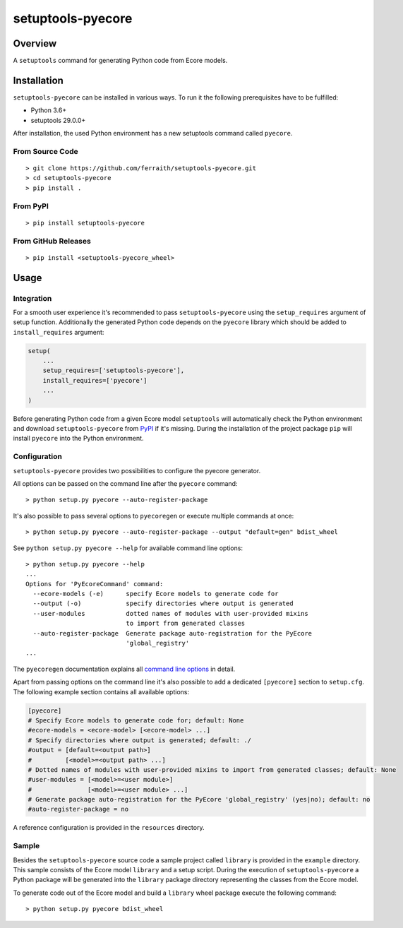 setuptools-pyecore
==================

|Build Status| |Coverage Status| |License|

.. |Build Status| image:: https://travis-ci.com/ferraith/setuptools-pyecore.svg
   :target: https://travis-ci.com/ferraith/setuptools-pyecore
   :alt: Build Status

.. |Coverage Status| image:: https://coveralls.io/repos/github/ferraith/setuptools-pyecore/badge.svg?branch=master
   :target: https://coveralls.io/github/ferraith/setuptools-pyecore?branch=master
   :alt: Coverage Status

.. |License| image:: https://img.shields.io/github/license/ferraith/setuptools-pyecore.svg
    :target: https://raw.githubusercontent.com/ferraith/setuptools-pyecore/master/LICENSE
    :alt: License

Overview
--------

A ``setuptools`` command for generating Python code from Ecore models.

Installation
------------

``setuptools-pyecore`` can be installed in various ways. To run it the following prerequisites have to be fulfilled:

- Python 3.6+
- setuptools 29.0.0+

After installation, the used Python environment has a new setuptools command called ``pyecore``.

From Source Code
****************

::

    > git clone https://github.com/ferraith/setuptools-pyecore.git
    > cd setuptools-pyecore
    > pip install .

From PyPI
*********

::

    > pip install setuptools-pyecore

From GitHub Releases
********************

::

    > pip install <setuptools-pyecore_wheel>

Usage
-----

Integration
***********

For a smooth user experience it's recommended to pass ``setuptools-pyecore`` using the ``setup_requires`` argument of setup function. Additionally the generated Python code depends on the ``pyecore`` library which should be added to ``install_requires`` argument:

.. code:: python

    setup(
        ...
        setup_requires=['setuptools-pyecore'],
        install_requires=['pyecore']
        ...
    )

Before generating Python code from a given Ecore model ``setuptools`` will automatically check the Python environment and download ``setuptools-pyecore`` from `PyPI <https://pypi.org>`__ if it's missing. During the installation of the project package ``pip`` will install ``pyecore`` into the Python environment.

Configuration
*************

``setuptools-pyecore`` provides two possibilities to configure the pyecore generator.

All options can be passed on the command line after the ``pyecore`` command:

::

    > python setup.py pyecore --auto-register-package

It's also possible to pass several options to ``pyecoregen`` or execute multiple commands at once:

::

    > python setup.py pyecore --auto-register-package --output "default=gen" bdist_wheel

See ``python setup.py pyecore --help`` for available command line options:

::

    > python setup.py pyecore --help
    ...
    Options for 'PyEcoreCommand' command:
      --ecore-models (-e)      specify Ecore models to generate code for
      --output (-o)            specify directories where output is generated
      --user-modules           dotted names of modules with user-provided mixins
                               to import from generated classes
      --auto-register-package  Generate package auto-registration for the PyEcore
                               'global_registry'
    ...

The ``pyecoregen`` documentation explains all `command line options <https://github.com/pyecore/pyecoregen/blob/master/README.rst>`__ in detail.

Apart from passing options on the command line it's also possible to add a dedicated ``[pyecore]`` section to ``setup.cfg``. The following example section contains all available options:

.. code:: ini

    [pyecore]
    # Specify Ecore models to generate code for; default: None
    #ecore-models = <ecore-model> [<ecore-model> ...]
    # Specify directories where output is generated; default: ./
    #output = [default=<output path>]
    #         [<model>=<output path> ...]
    # Dotted names of modules with user-provided mixins to import from generated classes; default: None
    #user-modules = [<model>=<user module>]
    #               [<model>=<user module> ...]
    # Generate package auto-registration for the PyEcore 'global_registry' (yes|no); default: no
    #auto-register-package = no

A reference configuration is provided in the ``resources`` directory.

Sample
******

Besides the ``setuptools-pyecore`` source code a sample project called ``library`` is provided in the ``example`` directory. This sample consists of the Ecore model ``library`` and a setup script. During the execution of ``setuptools-pyecore`` a Python package will be generated into the ``library`` package directory representing the classes from the Ecore model.

To generate code out of the Ecore model and build a ``library`` wheel package execute the following command:

::

    > python setup.py pyecore bdist_wheel

